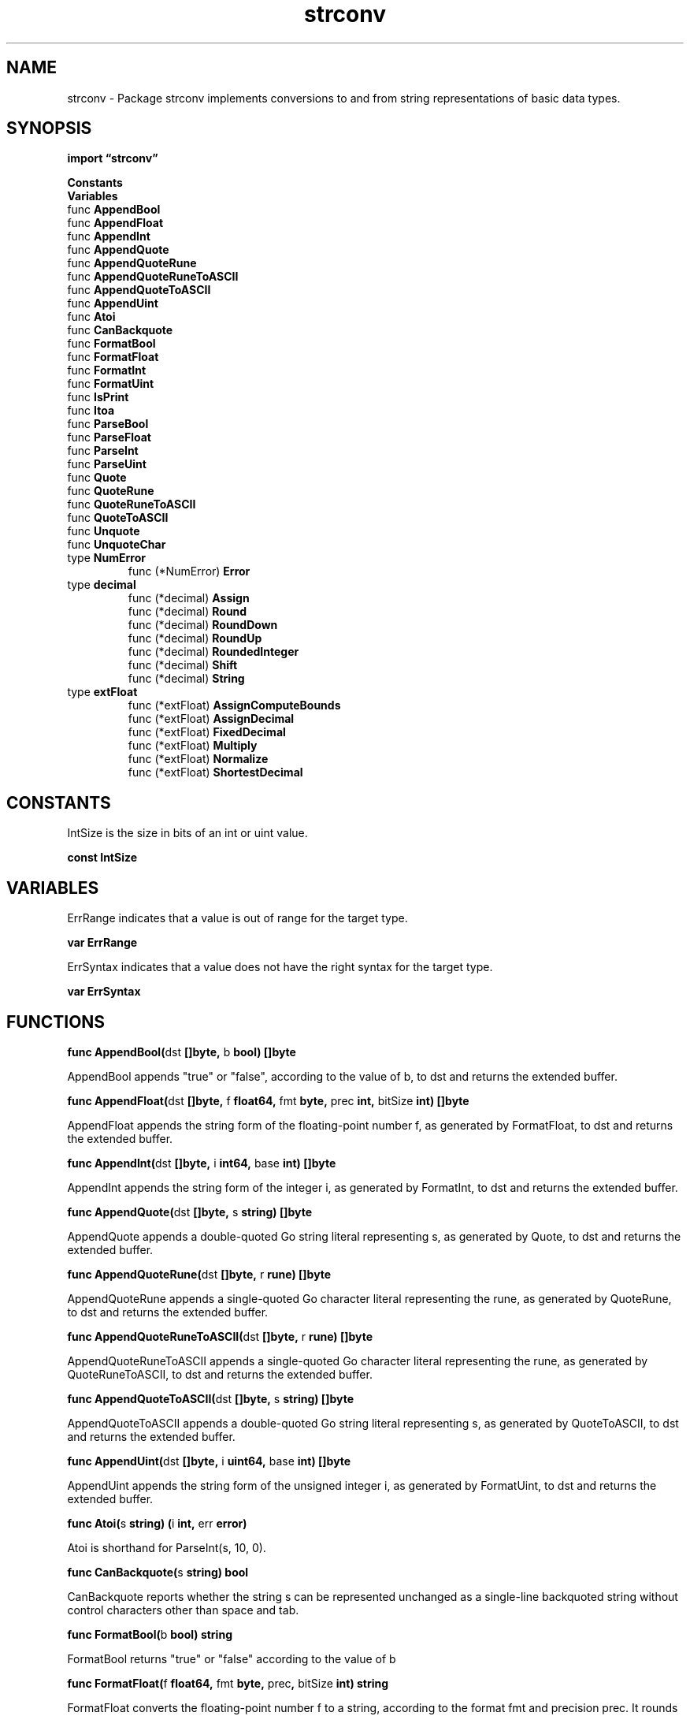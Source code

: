 .\"    Automatically generated by mango(1)
.TH "strconv" 3 "2014-11-26" "version 2014-11-26" "Go Packages"
.SH "NAME"
strconv \- Package strconv implements conversions to and from string representations
of basic data types.
.SH "SYNOPSIS"
.B import \*(lqstrconv\(rq
.sp
.B Constants
.sp 0
.B Variables
.sp 0
.RB "func " AppendBool
.sp 0
.RB "func " AppendFloat
.sp 0
.RB "func " AppendInt
.sp 0
.RB "func " AppendQuote
.sp 0
.RB "func " AppendQuoteRune
.sp 0
.RB "func " AppendQuoteRuneToASCII
.sp 0
.RB "func " AppendQuoteToASCII
.sp 0
.RB "func " AppendUint
.sp 0
.RB "func " Atoi
.sp 0
.RB "func " CanBackquote
.sp 0
.RB "func " FormatBool
.sp 0
.RB "func " FormatFloat
.sp 0
.RB "func " FormatInt
.sp 0
.RB "func " FormatUint
.sp 0
.RB "func " IsPrint
.sp 0
.RB "func " Itoa
.sp 0
.RB "func " ParseBool
.sp 0
.RB "func " ParseFloat
.sp 0
.RB "func " ParseInt
.sp 0
.RB "func " ParseUint
.sp 0
.RB "func " Quote
.sp 0
.RB "func " QuoteRune
.sp 0
.RB "func " QuoteRuneToASCII
.sp 0
.RB "func " QuoteToASCII
.sp 0
.RB "func " Unquote
.sp 0
.RB "func " UnquoteChar
.sp 0
.RB "type " NumError
.sp 0
.RS
.RB "func (*NumError) " Error
.sp 0
.RE
.RB "type " decimal
.sp 0
.RS
.RB "func (*decimal) " Assign
.sp 0
.RB "func (*decimal) " Round
.sp 0
.RB "func (*decimal) " RoundDown
.sp 0
.RB "func (*decimal) " RoundUp
.sp 0
.RB "func (*decimal) " RoundedInteger
.sp 0
.RB "func (*decimal) " Shift
.sp 0
.RB "func (*decimal) " String
.sp 0
.RE
.RB "type " extFloat
.sp 0
.RS
.RB "func (*extFloat) " AssignComputeBounds
.sp 0
.RB "func (*extFloat) " AssignDecimal
.sp 0
.RB "func (*extFloat) " FixedDecimal
.sp 0
.RB "func (*extFloat) " Multiply
.sp 0
.RB "func (*extFloat) " Normalize
.sp 0
.RB "func (*extFloat) " ShortestDecimal
.sp 0
.RE
.SH "CONSTANTS"
IntSize is the size in bits of an int or uint value. 
.PP
.B const 
.B IntSize 
.sp 0
.SH "VARIABLES"
ErrRange indicates that a value is out of range for the target type. 
.PP
.B var 
.B ErrRange 
.sp 0

.sp 0
ErrSyntax indicates that a value does not have the right syntax for the target type. 
.PP
.B var 
.B ErrSyntax 
.sp 0
.SH "FUNCTIONS"
.PP
.BR "func AppendBool(" "dst" " []byte, " "b" " bool) []byte"
.PP
AppendBool appends "true" or "false", according to the value of b, to dst and returns the extended buffer. 
.PP
.BR "func AppendFloat(" "dst" " []byte, " "f" " float64, " "fmt" " byte, " "prec" " int, " "bitSize" " int) []byte"
.PP
AppendFloat appends the string form of the floating\-point number f, as generated by FormatFloat, to dst and returns the extended buffer. 
.PP
.BR "func AppendInt(" "dst" " []byte, " "i" " int64, " "base" " int) []byte"
.PP
AppendInt appends the string form of the integer i, as generated by FormatInt, to dst and returns the extended buffer. 
.PP
.BR "func AppendQuote(" "dst" " []byte, " "s" " string) []byte"
.PP
AppendQuote appends a double\-quoted Go string literal representing s, as generated by Quote, to dst and returns the extended buffer. 
.PP
.BR "func AppendQuoteRune(" "dst" " []byte, " "r" " rune) []byte"
.PP
AppendQuoteRune appends a single\-quoted Go character literal representing the rune, as generated by QuoteRune, to dst and returns the extended buffer. 
.PP
.BR "func AppendQuoteRuneToASCII(" "dst" " []byte, " "r" " rune) []byte"
.PP
AppendQuoteRuneToASCII appends a single\-quoted Go character literal representing the rune, as generated by QuoteRuneToASCII, to dst and returns the extended buffer. 
.PP
.BR "func AppendQuoteToASCII(" "dst" " []byte, " "s" " string) []byte"
.PP
AppendQuoteToASCII appends a double\-quoted Go string literal representing s, as generated by QuoteToASCII, to dst and returns the extended buffer. 
.PP
.BR "func AppendUint(" "dst" " []byte, " "i" " uint64, " "base" " int) []byte"
.PP
AppendUint appends the string form of the unsigned integer i, as generated by FormatUint, to dst and returns the extended buffer. 
.PP
.BR "func Atoi(" "s" " string) (" "i" " int, " "err" " error)"
.PP
Atoi is shorthand for ParseInt(s, 10, 0). 
.PP
.BR "func CanBackquote(" "s" " string) bool"
.PP
CanBackquote reports whether the string s can be represented unchanged as a single\-line backquoted string without control characters other than space and tab. 
.PP
.BR "func FormatBool(" "b" " bool) string"
.PP
FormatBool returns "true" or "false" according to the value of b    
.PP
.BR "func FormatFloat(" "f" " float64, " "fmt" " byte, " "prec" ", " "bitSize" " int) string"
.PP
FormatFloat converts the floating\-point number f to a string, according to the format fmt and precision prec. 
It rounds the result assuming that the original was obtained from a floating\-point value of bitSize bits (32 for float32, 64 for float64). 
.PP
The format fmt is one of \(fmb' (\-ddddp±ddd, a binary exponent), \(fme' (\-d.dddde±dd, a decimal exponent), \(fmE' (\-d.ddddE±dd, a decimal exponent), \(fmf' (\-ddd.dddd, no exponent), \(fmg' ('e' for large exponents, \(fmf' otherwise), or \(fmG' ('E' for large exponents, \(fmf' otherwise). 
.PP
The precision prec controls the number of digits (excluding the exponent) printed by the \(fme', \(fmE', \(fmf', \(fmg', and \(fmG' formats. 
For \(fme', \(fmE', and \(fmf' it is the number of digits after the decimal point. 
For \(fmg' and \(fmG' it is the total number of digits. 
The special precision 
.B \-1
uses the smallest number of digits necessary such that ParseFloat will return f exactly. 
.PP
.BR "func FormatInt(" "i" " int64, " "base" " int) string"
.PP
FormatInt returns the string representation of i in the given base, for 2 <= base <= 36. 
The result uses the lower\-case letters \(fma' to \(fmz' for digit values >= 10. 
.PP
.BR "func FormatUint(" "i" " uint64, " "base" " int) string"
.PP
FormatUint returns the string representation of i in the given base, for 2 <= base <= 36. 
The result uses the lower\-case letters \(fma' to \(fmz' for digit values >= 10. 
.PP
.BR "func IsPrint(" "r" " rune) bool"
.PP
IsPrint reports whether the rune is defined as printable by Go, with the same definition as unicode.IsPrint: letters, numbers, punctuation, symbols and ASCII space. 
.PP
.BR "func Itoa(" "i" " int) string"
.PP
Itoa is shorthand for FormatInt(i, 10). 
.PP
.BR "func ParseBool(" "str" " string) (" "value" " bool, " "err" " error)"
.PP
ParseBool returns the boolean value represented by the string. 
It accepts 1, t, T, TRUE, true, True, 0, f, F, FALSE, false, False. 
Any other value returns an error. 
.PP
.BR "func ParseFloat(" "s" " string, " "bitSize" " int) (" "f" " float64, " "err" " error)"
.PP
ParseFloat converts the string s to a floating\-point number with the precision specified by bitSize: 32 for float32, or 64 for float64. 
When bitSize=32, the result still has type float64, but it will be convertible to float32 without changing its value. 
.PP
If s is well\-formed and near a valid floating point number, ParseFloat returns the nearest floating point number rounded using IEEE754 unbiased rounding. 
.PP
The errors that ParseFloat returns have concrete type *NumError and include err.Num = s. 
.PP
If s is not syntactically well\-formed, ParseFloat returns err.Err = ErrSyntax. 
.PP
If s is syntactically well\-formed but is more than 1/2 ULP away from the largest floating point number of the given size, ParseFloat returns f = ±Inf, err.Err = ErrRange. 
.PP
.BR "func ParseInt(" "s" " string, " "base" " int, " "bitSize" " int) (" "i" " int64, " "err" " error)"
.PP
ParseInt interprets a string s in the given base (2 to 36) and returns the corresponding value i. 
If base == 0, the base is implied by the string's prefix: base 16 for "0x", base 8 for "0", and base 10 otherwise. 
.PP
The bitSize argument specifies the integer type that the result must fit into. 
Bit sizes 0, 8, 16, 32, and 64 correspond to int, int8, int16, int32, and int64. 
.PP
The errors that ParseInt returns have concrete type *NumError and include err.Num = s. 
If s is empty or contains invalid digits, err.Err = ErrSyntax and the returned value is 0; if the value corresponding to s cannot be represented by a signed integer of the given size, err.Err = ErrRange and the returned value is the maximum magnitude integer of the appropriate bitSize and sign. 
.PP
.BR "func ParseUint(" "s" " string, " "base" " int, " "bitSize" " int) (" "n" " uint64, " "err" " error)"
.PP
ParseUint is like ParseInt but for unsigned numbers. 
.PP
.BR "func Quote(" "s" " string) string"
.PP
Quote returns a double\-quoted Go string literal representing s. 
The returned string uses Go escape sequences (\et, \en, \exFF, \eu0100) for control characters and non\-printable characters as defined by IsPrint. 
.PP
.BR "func QuoteRune(" "r" " rune) string"
.PP
QuoteRune returns a single\-quoted Go character literal representing the rune. 
The returned string uses Go escape sequences (\et, \en, \exFF, \eu0100) for control characters and non\-printable characters as defined by IsPrint. 
.PP
.BR "func QuoteRuneToASCII(" "r" " rune) string"
.PP
QuoteRuneToASCII returns a single\-quoted Go character literal representing the rune. 
The returned string uses Go escape sequences (\et, \en, \exFF, \eu0100) for non\-ASCII characters and non\-printable characters as defined by IsPrint. 
.PP
.BR "func QuoteToASCII(" "s" " string) string"
.PP
QuoteToASCII returns a double\-quoted Go string literal representing s. 
The returned string uses Go escape sequences (\et, \en, \exFF, \eu0100) for non\-ASCII characters and non\-printable characters as defined by IsPrint. 
.PP
.BR "func Unquote(" "s" " string) (" "t" " string, " "err" " error)"
.PP
Unquote interprets s as a single\-quoted, double\-quoted, or backquoted Go string literal, returning the string value that s quotes. 
(If s is single\-quoted, it would be a Go character literal; Unquote returns the corresponding one\-character string.) 
.PP
.BR "func UnquoteChar(" "s" " string, " "quote" " byte) (" "value" " rune, " "multibyte" " bool, " "tail" " string, " "err" " error)"
.PP
UnquoteChar decodes the first character or byte in the escaped string or character literal represented by the string s. 
It returns four values: 
.PP
.RS
1) value, the decoded Unicode code point or byte value;
.sp 0
2) multibyte, a boolean indicating whether the decoded character requires a multibyte UTF\-8 representation;
.sp 0
3) tail, the remainder of the string after the character; and
.sp 0
4) an error that will be nil if the character is syntactically valid.
.sp 0
.sp
.RE
.PP
The second argument, quote, specifies the type of literal being parsed and therefore which escaped quote character is permitted. 
If set to a single quote, it permits the sequence \e\(fm and disallows unescaped \(fm. 
If set to a double quote, it permits \e" and disallows unescaped ". 
If set to zero, it does not permit either escape and allows both quote characters to appear unescaped. 
.SH "TYPES"
.SS "NumError"
.B type NumError struct {
.RS
.B Func string
.sp 0
.B Num string
.sp 0
.B Err error
.RE
.B }
.PP
A NumError records a failed conversion. 
.PP
.BR "func (*NumError) Error() string"
.SS "decimal"
.B type decimal struct {
.RS
.sp 0
.B //contains unexported fields.
.RE
.B }
.PP
.PP
.BR "func (*decimal) Assign(" "v" " uint64)"
.PP
Assign v to a. 
.PP
.BR "func (*decimal) Round(" "nd" " int)"
.PP
Round a to nd digits (or fewer). 
If nd is zero, it means we're rounding just to the left of the digits, as in 0.09 
.B \->
0.1. 
.PP
.BR "func (*decimal) RoundDown(" "nd" " int)"
.PP
Round a down to nd digits (or fewer). 
.PP
.BR "func (*decimal) RoundUp(" "nd" " int)"
.PP
Round a up to nd digits (or fewer). 
.PP
.BR "func (*decimal) RoundedInteger() uint64"
.PP
Extract integer part, rounded appropriately. 
No guarantees about overflow. 
.PP
.BR "func (*decimal) Shift(" "k" " int)"
.PP
Binary shift left (k > 0) or right (k < 0). 
.PP
.BR "func (*decimal) String() string"
.SS "extFloat"
.B type extFloat struct {
.RS
.sp 0
.B //contains unexported fields.
.RE
.B }
.PP
An extFloat represents an extended floating\-point number, with more precision than a float64. 
It does not try to save bits: the number represented by the structure is mant*(2^exp), with a negative sign if neg is true. 
.PP
.BR "func (*extFloat) AssignComputeBounds(" "mant" " uint64, " "exp" " int, " "neg" " bool, " "flt" " *floatInfo) (" "lower" ", " "upper" " extFloat)"
.PP
AssignComputeBounds sets f to the floating point value defined by mant, exp and precision given by flt. 
It returns lower, upper such that any number in the closed interval [lower, upper] is converted back to the same floating point number. 
.PP
.BR "func (*extFloat) AssignDecimal(" "mantissa" " uint64, " "exp10" " int, " "neg" " bool, " "trunc" " bool, " "flt" " *floatInfo) (" "ok" " bool)"
.PP
AssignDecimal sets f to an approximate value mantissa*10^exp. 
It returns true if the value represented by f is guaranteed to be the best approximation of d after being rounded to a float64 or float32 depending on flt. 
.PP
.BR "func (*extFloat) FixedDecimal(" "d" " *decimalSlice, " "n" " int) bool"
.PP
FixedDecimal stores in d the first n significant digits of the decimal representation of f. 
It returns false if it cannot be sure of the answer. 
.PP
.BR "func (*extFloat) Multiply(" "g" " extFloat)"
.PP
Multiply sets f to the product f*g: the result is correctly rounded, but not normalized. 
.PP
.BR "func (*extFloat) Normalize() (" "shift" " uint)"
.PP
Normalize normalizes f so that the highest bit of the mantissa is set, and returns the number by which the mantissa was left\-shifted. 
.PP
.BR "func (*extFloat) ShortestDecimal(" "d" " *decimalSlice, " "lower" ", " "upper" " *extFloat) bool"
.PP
ShortestDecimal stores in d the shortest decimal representation of f which belongs to the open interval (lower, upper), where f is supposed to lie. 
It returns false whenever the result is unsure. 
The implementation uses the Grisu3 algorithm. 
